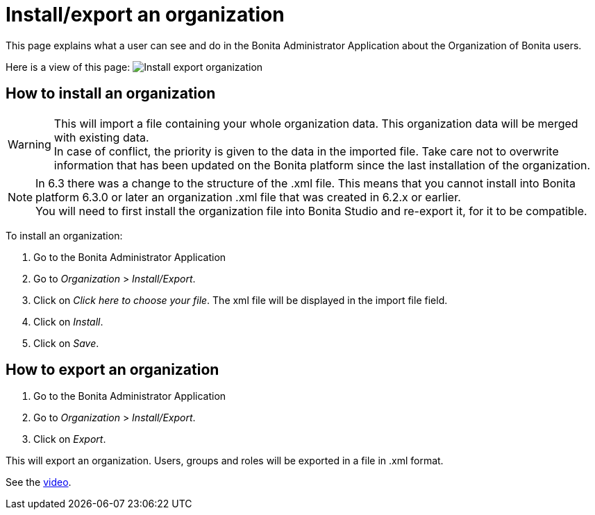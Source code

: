 = Install/export an organization
:page-aliases: ROOT:import-export-an-organization.adoc
:description: This page explains what a user can see and do in the Bonita Administrator Application about the Organization of Bonita users.

{description}

Here is a view of this page:
image:images/UI2021.1/install-export.png[Install export organization]
// {.img-responsive}

== How to install an organization

[WARNING]
====

This will import a file containing your whole organization data. This organization data will be merged with existing data. +
In case of conflict, the priority is given to the data in the imported file. Take care not to overwrite information that has been updated on the Bonita platform since the last installation of the organization.
====

[NOTE]
====

In 6.3 there was a change to the structure of the .xml file. This means that you cannot install into Bonita platform 6.3.0 or later an organization .xml file that was created in 6.2.x or earlier. +
You will need to first install the organization file into Bonita Studio and re-export it, for it to be compatible.
====

To install an organization:

. Go to the Bonita Administrator Application
. Go to _Organization_ > _Install/Export_.
. Click on _Click here to choose your file_. The xml file will be displayed in the import file field.
. Click on _Install_.
. Click on _Save_.

== How to export an organization

. Go to the Bonita Administrator Application
. Go to _Organization_ > _Install/Export_.
. Click on _Export_.

This will export an organization. Users, groups and roles will be exported in a file in .xml format.

See the link:images/videos-6_0/import_an_organization_into_bonita_applications.mp4[video].

